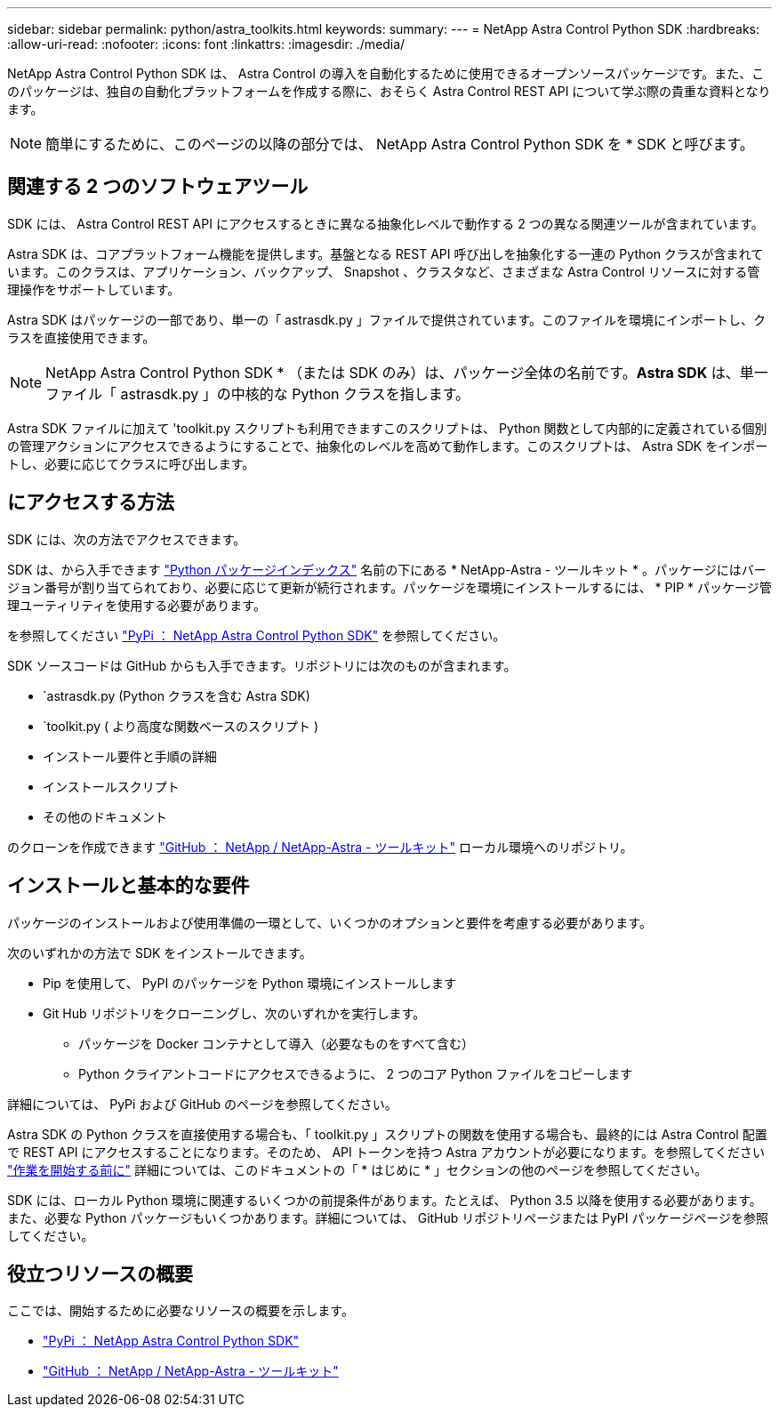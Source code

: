 ---
sidebar: sidebar 
permalink: python/astra_toolkits.html 
keywords:  
summary:  
---
= NetApp Astra Control Python SDK
:hardbreaks:
:allow-uri-read: 
:nofooter: 
:icons: font
:linkattrs: 
:imagesdir: ./media/


[role="lead"]
NetApp Astra Control Python SDK は、 Astra Control の導入を自動化するために使用できるオープンソースパッケージです。また、このパッケージは、独自の自動化プラットフォームを作成する際に、おそらく Astra Control REST API について学ぶ際の貴重な資料となります。


NOTE: 簡単にするために、このページの以降の部分では、 NetApp Astra Control Python SDK を * SDK と呼びます。



== 関連する 2 つのソフトウェアツール

SDK には、 Astra Control REST API にアクセスするときに異なる抽象化レベルで動作する 2 つの異なる関連ツールが含まれています。

Astra SDK は、コアプラットフォーム機能を提供します。基盤となる REST API 呼び出しを抽象化する一連の Python クラスが含まれています。このクラスは、アプリケーション、バックアップ、 Snapshot 、クラスタなど、さまざまな Astra Control リソースに対する管理操作をサポートしています。

Astra SDK はパッケージの一部であり、単一の「 astrasdk.py 」ファイルで提供されています。このファイルを環境にインポートし、クラスを直接使用できます。


NOTE: NetApp Astra Control Python SDK * （または SDK のみ）は、パッケージ全体の名前です。*Astra SDK* は、単一ファイル「 astrasdk.py 」の中核的な Python クラスを指します。

Astra SDK ファイルに加えて 'toolkit.py スクリプトも利用できますこのスクリプトは、 Python 関数として内部的に定義されている個別の管理アクションにアクセスできるようにすることで、抽象化のレベルを高めて動作します。このスクリプトは、 Astra SDK をインポートし、必要に応じてクラスに呼び出します。



== にアクセスする方法

SDK には、次の方法でアクセスできます。

SDK は、から入手できます https://pypi.org/["Python パッケージインデックス"^] 名前の下にある * NetApp-Astra - ツールキット * 。パッケージにはバージョン番号が割り当てられており、必要に応じて更新が続行されます。パッケージを環境にインストールするには、 * PIP * パッケージ管理ユーティリティを使用する必要があります。

を参照してください https://pypi.org/project/netapp-astra-toolkits/["PyPi ： NetApp Astra Control Python SDK"^] を参照してください。

SDK ソースコードは GitHub からも入手できます。リポジトリには次のものが含まれます。

* `astrasdk.py (Python クラスを含む Astra SDK)
* `toolkit.py ( より高度な関数ベースのスクリプト )
* インストール要件と手順の詳細
* インストールスクリプト
* その他のドキュメント


のクローンを作成できます https://github.com/NetApp/netapp-astra-toolkits["GitHub ： NetApp / NetApp-Astra - ツールキット"^] ローカル環境へのリポジトリ。



== インストールと基本的な要件

パッケージのインストールおよび使用準備の一環として、いくつかのオプションと要件を考慮する必要があります。

次のいずれかの方法で SDK をインストールできます。

* Pip を使用して、 PyPI のパッケージを Python 環境にインストールします
* Git Hub リポジトリをクローニングし、次のいずれかを実行します。
+
** パッケージを Docker コンテナとして導入（必要なものをすべて含む）
** Python クライアントコードにアクセスできるように、 2 つのコア Python ファイルをコピーします




詳細については、 PyPi および GitHub のページを参照してください。

Astra SDK の Python クラスを直接使用する場合も、「 toolkit.py 」スクリプトの関数を使用する場合も、最終的には Astra Control 配置で REST API にアクセスすることになります。そのため、 API トークンを持つ Astra アカウントが必要になります。を参照してください link:../get-started/before_get_started.html["作業を開始する前に"] 詳細については、このドキュメントの「 * はじめに * 」セクションの他のページを参照してください。

SDK には、ローカル Python 環境に関連するいくつかの前提条件があります。たとえば、 Python 3.5 以降を使用する必要があります。また、必要な Python パッケージもいくつかあります。詳細については、 GitHub リポジトリページまたは PyPI パッケージページを参照してください。



== 役立つリソースの概要

ここでは、開始するために必要なリソースの概要を示します。

* https://pypi.org/project/netapp-astra-toolkits/["PyPi ： NetApp Astra Control Python SDK"^]
* https://github.com/NetApp/netapp-astra-toolkits["GitHub ： NetApp / NetApp-Astra - ツールキット"^]

